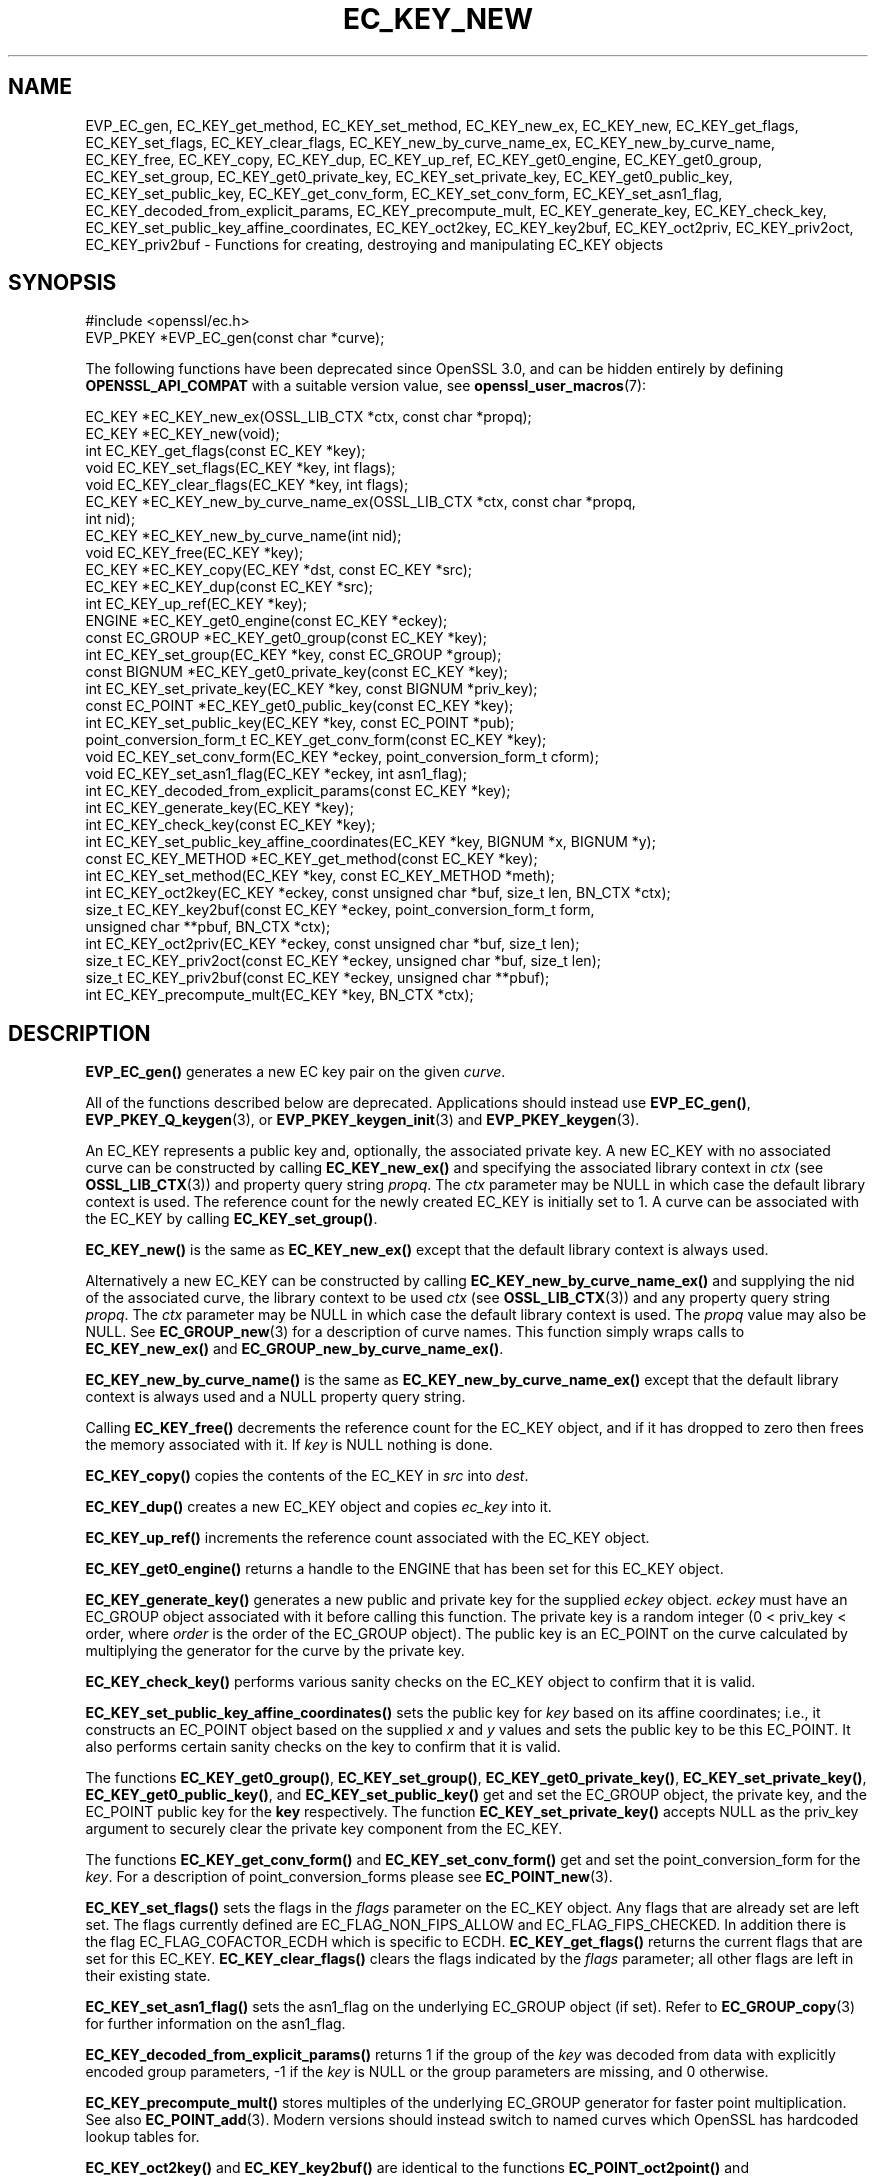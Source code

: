 .\" -*- mode: troff; coding: utf-8 -*-
.\" Automatically generated by Pod::Man 5.01 (Pod::Simple 3.43)
.\"
.\" Standard preamble:
.\" ========================================================================
.de Sp \" Vertical space (when we can't use .PP)
.if t .sp .5v
.if n .sp
..
.de Vb \" Begin verbatim text
.ft CW
.nf
.ne \\$1
..
.de Ve \" End verbatim text
.ft R
.fi
..
.\" \*(C` and \*(C' are quotes in nroff, nothing in troff, for use with C<>.
.ie n \{\
.    ds C` ""
.    ds C' ""
'br\}
.el\{\
.    ds C`
.    ds C'
'br\}
.\"
.\" Escape single quotes in literal strings from groff's Unicode transform.
.ie \n(.g .ds Aq \(aq
.el       .ds Aq '
.\"
.\" If the F register is >0, we'll generate index entries on stderr for
.\" titles (.TH), headers (.SH), subsections (.SS), items (.Ip), and index
.\" entries marked with X<> in POD.  Of course, you'll have to process the
.\" output yourself in some meaningful fashion.
.\"
.\" Avoid warning from groff about undefined register 'F'.
.de IX
..
.nr rF 0
.if \n(.g .if rF .nr rF 1
.if (\n(rF:(\n(.g==0)) \{\
.    if \nF \{\
.        de IX
.        tm Index:\\$1\t\\n%\t"\\$2"
..
.        if !\nF==2 \{\
.            nr % 0
.            nr F 2
.        \}
.    \}
.\}
.rr rF
.\" ========================================================================
.\"
.IX Title "EC_KEY_NEW 3ossl"
.TH EC_KEY_NEW 3ossl 2025-04-08 3.5.0 OpenSSL
.\" For nroff, turn off justification.  Always turn off hyphenation; it makes
.\" way too many mistakes in technical documents.
.if n .ad l
.nh
.SH NAME
EVP_EC_gen,
EC_KEY_get_method, EC_KEY_set_method, EC_KEY_new_ex,
EC_KEY_new, EC_KEY_get_flags, EC_KEY_set_flags, EC_KEY_clear_flags,
EC_KEY_new_by_curve_name_ex, EC_KEY_new_by_curve_name, EC_KEY_free,
EC_KEY_copy, EC_KEY_dup, EC_KEY_up_ref, EC_KEY_get0_engine,
EC_KEY_get0_group, EC_KEY_set_group, EC_KEY_get0_private_key,
EC_KEY_set_private_key, EC_KEY_get0_public_key, EC_KEY_set_public_key,
EC_KEY_get_conv_form,
EC_KEY_set_conv_form, EC_KEY_set_asn1_flag,
EC_KEY_decoded_from_explicit_params, EC_KEY_precompute_mult,
EC_KEY_generate_key, EC_KEY_check_key, EC_KEY_set_public_key_affine_coordinates,
EC_KEY_oct2key, EC_KEY_key2buf, EC_KEY_oct2priv, EC_KEY_priv2oct,
EC_KEY_priv2buf \- Functions for creating, destroying and manipulating
EC_KEY objects
.SH SYNOPSIS
.IX Header "SYNOPSIS"
.Vb 1
\& #include <openssl/ec.h>
\&
\& EVP_PKEY *EVP_EC_gen(const char *curve);
.Ve
.PP
The following functions have been deprecated since OpenSSL 3.0, and can be
hidden entirely by defining \fBOPENSSL_API_COMPAT\fR with a suitable version value,
see \fBopenssl_user_macros\fR\|(7):
.PP
.Vb 10
\& EC_KEY *EC_KEY_new_ex(OSSL_LIB_CTX *ctx, const char *propq);
\& EC_KEY *EC_KEY_new(void);
\& int EC_KEY_get_flags(const EC_KEY *key);
\& void EC_KEY_set_flags(EC_KEY *key, int flags);
\& void EC_KEY_clear_flags(EC_KEY *key, int flags);
\& EC_KEY *EC_KEY_new_by_curve_name_ex(OSSL_LIB_CTX *ctx, const char *propq,
\&                                     int nid);
\& EC_KEY *EC_KEY_new_by_curve_name(int nid);
\& void EC_KEY_free(EC_KEY *key);
\& EC_KEY *EC_KEY_copy(EC_KEY *dst, const EC_KEY *src);
\& EC_KEY *EC_KEY_dup(const EC_KEY *src);
\& int EC_KEY_up_ref(EC_KEY *key);
\& ENGINE *EC_KEY_get0_engine(const EC_KEY *eckey);
\& const EC_GROUP *EC_KEY_get0_group(const EC_KEY *key);
\& int EC_KEY_set_group(EC_KEY *key, const EC_GROUP *group);
\& const BIGNUM *EC_KEY_get0_private_key(const EC_KEY *key);
\& int EC_KEY_set_private_key(EC_KEY *key, const BIGNUM *priv_key);
\& const EC_POINT *EC_KEY_get0_public_key(const EC_KEY *key);
\& int EC_KEY_set_public_key(EC_KEY *key, const EC_POINT *pub);
\& point_conversion_form_t EC_KEY_get_conv_form(const EC_KEY *key);
\& void EC_KEY_set_conv_form(EC_KEY *eckey, point_conversion_form_t cform);
\& void EC_KEY_set_asn1_flag(EC_KEY *eckey, int asn1_flag);
\& int EC_KEY_decoded_from_explicit_params(const EC_KEY *key);
\& int EC_KEY_generate_key(EC_KEY *key);
\& int EC_KEY_check_key(const EC_KEY *key);
\& int EC_KEY_set_public_key_affine_coordinates(EC_KEY *key, BIGNUM *x, BIGNUM *y);
\& const EC_KEY_METHOD *EC_KEY_get_method(const EC_KEY *key);
\& int EC_KEY_set_method(EC_KEY *key, const EC_KEY_METHOD *meth);
\&
\& int EC_KEY_oct2key(EC_KEY *eckey, const unsigned char *buf, size_t len, BN_CTX *ctx);
\& size_t EC_KEY_key2buf(const EC_KEY *eckey, point_conversion_form_t form,
\&                       unsigned char **pbuf, BN_CTX *ctx);
\&
\& int EC_KEY_oct2priv(EC_KEY *eckey, const unsigned char *buf, size_t len);
\& size_t EC_KEY_priv2oct(const EC_KEY *eckey, unsigned char *buf, size_t len);
\&
\& size_t EC_KEY_priv2buf(const EC_KEY *eckey, unsigned char **pbuf);
\& int EC_KEY_precompute_mult(EC_KEY *key, BN_CTX *ctx);
.Ve
.SH DESCRIPTION
.IX Header "DESCRIPTION"
\&\fBEVP_EC_gen()\fR generates a new EC key pair on the given \fIcurve\fR.
.PP
All of the functions described below are deprecated.
Applications should instead use \fBEVP_EC_gen()\fR, \fBEVP_PKEY_Q_keygen\fR\|(3), or
\&\fBEVP_PKEY_keygen_init\fR\|(3) and \fBEVP_PKEY_keygen\fR\|(3).
.PP
An EC_KEY represents a public key and, optionally, the associated private
key.
A new EC_KEY with no associated curve can be constructed by calling
\&\fBEC_KEY_new_ex()\fR and specifying the associated library context in \fIctx\fR
(see \fBOSSL_LIB_CTX\fR\|(3)) and property query string \fIpropq\fR.
The \fIctx\fR parameter may be NULL in which case the default library context is
used.
The reference count for the newly created EC_KEY is initially
set to 1.
A curve can be associated with the EC_KEY by calling
\&\fBEC_KEY_set_group()\fR.
.PP
\&\fBEC_KEY_new()\fR is the same as \fBEC_KEY_new_ex()\fR except that the default library
context is always used.
.PP
Alternatively a new EC_KEY can be constructed by calling
\&\fBEC_KEY_new_by_curve_name_ex()\fR and supplying the nid of the associated
curve, the library context to be used \fIctx\fR (see \fBOSSL_LIB_CTX\fR\|(3)) and any
property query string \fIpropq\fR.
The \fIctx\fR parameter may be NULL in which case the default library context is
used. The \fIpropq\fR value may also be NULL.
See \fBEC_GROUP_new\fR\|(3) for a description of curve names.
This function simply wraps calls to \fBEC_KEY_new_ex()\fR and
\&\fBEC_GROUP_new_by_curve_name_ex()\fR.
.PP
\&\fBEC_KEY_new_by_curve_name()\fR is the same as \fBEC_KEY_new_by_curve_name_ex()\fR
except that the default library context is always used and a NULL property query
string.
.PP
Calling \fBEC_KEY_free()\fR decrements the reference count for the EC_KEY object,
and if it has dropped to zero then frees the memory associated with it.  If
\&\fIkey\fR is NULL nothing is done.
.PP
\&\fBEC_KEY_copy()\fR copies the contents of the EC_KEY in \fIsrc\fR into \fIdest\fR.
.PP
\&\fBEC_KEY_dup()\fR creates a new EC_KEY object and copies \fIec_key\fR into it.
.PP
\&\fBEC_KEY_up_ref()\fR increments the reference count associated with the EC_KEY
object.
.PP
\&\fBEC_KEY_get0_engine()\fR returns a handle to the ENGINE that has been set for
this EC_KEY object.
.PP
\&\fBEC_KEY_generate_key()\fR generates a new public and private key for the supplied
\&\fIeckey\fR object. \fIeckey\fR must have an EC_GROUP object associated with it
before calling this function. The private key is a random integer (0 < priv_key
< order, where \fIorder\fR is the order of the EC_GROUP object). The public key is
an EC_POINT on the curve calculated by multiplying the generator for the
curve by the private key.
.PP
\&\fBEC_KEY_check_key()\fR performs various sanity checks on the EC_KEY object to
confirm that it is valid.
.PP
\&\fBEC_KEY_set_public_key_affine_coordinates()\fR sets the public key for \fIkey\fR based
on its affine coordinates; i.e., it constructs an EC_POINT object based on
the supplied \fIx\fR and \fIy\fR values and sets the public key to be this
EC_POINT. It also performs certain sanity checks on the key to confirm
that it is valid.
.PP
The functions \fBEC_KEY_get0_group()\fR, \fBEC_KEY_set_group()\fR,
\&\fBEC_KEY_get0_private_key()\fR, \fBEC_KEY_set_private_key()\fR, \fBEC_KEY_get0_public_key()\fR,
and \fBEC_KEY_set_public_key()\fR get and set the EC_GROUP object, the private key,
and the EC_POINT public key for the \fBkey\fR respectively. The function
\&\fBEC_KEY_set_private_key()\fR accepts NULL as the priv_key argument to securely clear
the private key component from the EC_KEY.
.PP
The functions \fBEC_KEY_get_conv_form()\fR and \fBEC_KEY_set_conv_form()\fR get and set the
point_conversion_form for the \fIkey\fR. For a description of
point_conversion_forms please see \fBEC_POINT_new\fR\|(3).
.PP
\&\fBEC_KEY_set_flags()\fR sets the flags in the \fIflags\fR parameter on the EC_KEY
object. Any flags that are already set are left set. The flags currently
defined are EC_FLAG_NON_FIPS_ALLOW and EC_FLAG_FIPS_CHECKED. In
addition there is the flag EC_FLAG_COFACTOR_ECDH which is specific to ECDH.
\&\fBEC_KEY_get_flags()\fR returns the current flags that are set for this EC_KEY.
\&\fBEC_KEY_clear_flags()\fR clears the flags indicated by the \fIflags\fR parameter; all
other flags are left in their existing state.
.PP
\&\fBEC_KEY_set_asn1_flag()\fR sets the asn1_flag on the underlying EC_GROUP object
(if set). Refer to \fBEC_GROUP_copy\fR\|(3) for further information on the
asn1_flag.
.PP
\&\fBEC_KEY_decoded_from_explicit_params()\fR returns 1 if the group of the \fIkey\fR was
decoded from data with explicitly encoded group parameters, \-1 if the \fIkey\fR
is NULL or the group parameters are missing, and 0 otherwise.
.PP
\&\fBEC_KEY_precompute_mult()\fR stores multiples of the underlying EC_GROUP generator
for faster point multiplication. See also \fBEC_POINT_add\fR\|(3).
Modern versions should instead switch to named curves which OpenSSL has
hardcoded lookup tables for.
.PP
\&\fBEC_KEY_oct2key()\fR and \fBEC_KEY_key2buf()\fR are identical to the functions
\&\fBEC_POINT_oct2point()\fR and \fBEC_POINT_point2buf()\fR except they use the public key
EC_POINT in \fIeckey\fR.
.PP
\&\fBEC_KEY_oct2priv()\fR and \fBEC_KEY_priv2oct()\fR convert between the private key
component of \fIeckey\fR and octet form. The octet form consists of the content
octets of the \fIprivateKey\fR OCTET STRING in an \fIECPrivateKey\fR ASN.1 structure.
.PP
The function \fBEC_KEY_priv2oct()\fR must be supplied with a buffer long enough to
store the octet form. The return value provides the number of octets stored.
Calling the function with a NULL buffer will not perform the conversion but
will just return the required buffer length.
.PP
The function \fBEC_KEY_priv2buf()\fR allocates a buffer of suitable length and writes
an EC_KEY to it in octet format. The allocated buffer is written to \fI*pbuf\fR
and its length is returned. The caller must free up the allocated buffer with a
call to \fBOPENSSL_free()\fR. Since the allocated buffer value is written to \fI*pbuf\fR
the \fIpbuf\fR parameter \fBMUST NOT\fR be \fBNULL\fR.
.PP
\&\fBEC_KEY_priv2buf()\fR converts an EC_KEY private key into an allocated buffer.
.SH "RETURN VALUES"
.IX Header "RETURN VALUES"
\&\fBEC_KEY_new_ex()\fR, \fBEC_KEY_new()\fR, \fBEC_KEY_new_by_curve_name_ex()\fR,
\&\fBEC_KEY_new_by_curve_name()\fR and \fBEC_KEY_dup()\fR return a pointer to the newly
created EC_KEY object, or NULL on error.
.PP
\&\fBEC_KEY_get_flags()\fR returns the flags associated with the EC_KEY object as an
integer.
.PP
\&\fBEC_KEY_copy()\fR returns a pointer to the destination key, or NULL on error.
.PP
\&\fBEC_KEY_get0_engine()\fR returns a pointer to an ENGINE, or NULL if it wasn't set.
.PP
\&\fBEC_KEY_up_ref()\fR, \fBEC_KEY_set_group()\fR, \fBEC_KEY_set_public_key()\fR,
\&\fBEC_KEY_precompute_mult()\fR, \fBEC_KEY_generate_key()\fR, \fBEC_KEY_check_key()\fR,
\&\fBEC_KEY_set_public_key_affine_coordinates()\fR, \fBEC_KEY_oct2key()\fR and
\&\fBEC_KEY_oct2priv()\fR return 1 on success or 0 on error.
.PP
\&\fBEC_KEY_set_private_key()\fR returns 1 on success or 0 on error except when the
priv_key argument is NULL, in that case it returns 0, for legacy compatibility,
and should not be treated as an error.
.PP
\&\fBEC_KEY_get0_group()\fR returns the EC_GROUP associated with the EC_KEY.
.PP
\&\fBEC_KEY_get0_private_key()\fR returns the private key associated with the EC_KEY.
.PP
\&\fBEC_KEY_get_conv_form()\fR return the point_conversion_form for the EC_KEY.
.PP
\&\fBEC_KEY_key2buf()\fR, \fBEC_KEY_priv2oct()\fR and \fBEC_KEY_priv2buf()\fR return the length
of the buffer or 0 on error.
.SH "SEE ALSO"
.IX Header "SEE ALSO"
\&\fBEVP_PKEY_Q_keygen\fR\|(3)
\&\fBcrypto\fR\|(7), \fBEC_GROUP_new\fR\|(3),
\&\fBEC_GROUP_copy\fR\|(3), \fBEC_POINT_new\fR\|(3),
\&\fBEC_POINT_add\fR\|(3),
\&\fBEC_GFp_simple_method\fR\|(3),
\&\fBd2i_ECPKParameters\fR\|(3),
\&\fBOSSL_LIB_CTX\fR\|(3)
.SH HISTORY
.IX Header "HISTORY"
\&\fBEVP_EC_gen()\fR was added in OpenSSL 3.0.
All other functions described here were deprecated in OpenSSL 3.0.
For replacement see \fBEVP_PKEY\-EC\fR\|(7).
.SH COPYRIGHT
.IX Header "COPYRIGHT"
Copyright 2013\-2023 The OpenSSL Project Authors. All Rights Reserved.
.PP
Licensed under the Apache License 2.0 (the "License").  You may not use
this file except in compliance with the License.  You can obtain a copy
in the file LICENSE in the source distribution or at
<https://www.openssl.org/source/license.html>.
